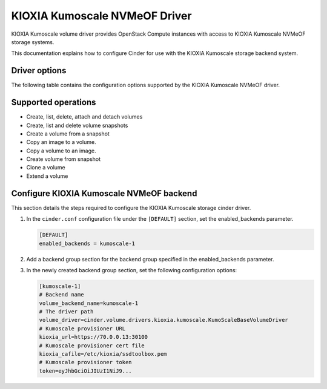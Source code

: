 ==============================
KIOXIA Kumoscale NVMeOF Driver
==============================

KIOXIA Kumoscale volume driver provides OpenStack Compute instances
with access to KIOXIA Kumoscale NVMeOF storage systems.

This documentation explains how to configure Cinder for use with the
KIOXIA Kumoscale storage backend system.

Driver options
~~~~~~~~~~~~~~

The following table contains the configuration options supported by the
KIOXIA Kumoscale NVMeOF driver.

.. config-table::
   :config-target: KIOXIA Kumoscale

   cinder.volume.drivers.kioxia.kumoscale

Supported operations
~~~~~~~~~~~~~~~~~~~~

- Create, list, delete, attach and detach volumes
- Create, list and delete volume snapshots
- Create a volume from a snapshot
- Copy an image to a volume.
- Copy a volume to an image.
- Create volume from snapshot
- Clone a volume
- Extend a volume

Configure KIOXIA Kumoscale NVMeOF backend
~~~~~~~~~~~~~~~~~~~~~~~~~~~~~~~~~~~~~~~~~

This section details the steps required to configure the KIOXIA Kumoscale
storage cinder driver.

#. In the ``cinder.conf`` configuration file under the ``[DEFAULT]``
   section, set the enabled_backends parameter.

   .. code-block:: ini

       [DEFAULT]
       enabled_backends = kumoscale-1


#. Add a backend group section for the backend group specified
   in the enabled_backends parameter.

#. In the newly created backend group section, set the
   following configuration options:

   .. code-block:: ini

       [kumoscale-1]
       # Backend name
       volume_backend_name=kumoscale-1
       # The driver path
       volume_driver=cinder.volume.drivers.kioxia.kumoscale.KumoScaleBaseVolumeDriver
       # Kumoscale provisioner URL
       kioxia_url=https://70.0.0.13:30100
       # Kumoscale provisioner cert file
       kioxia_cafile=/etc/kioxia/ssdtoolbox.pem
       # Kumoscale provisioner token
       token=eyJhbGciOiJIUzI1NiJ9...
